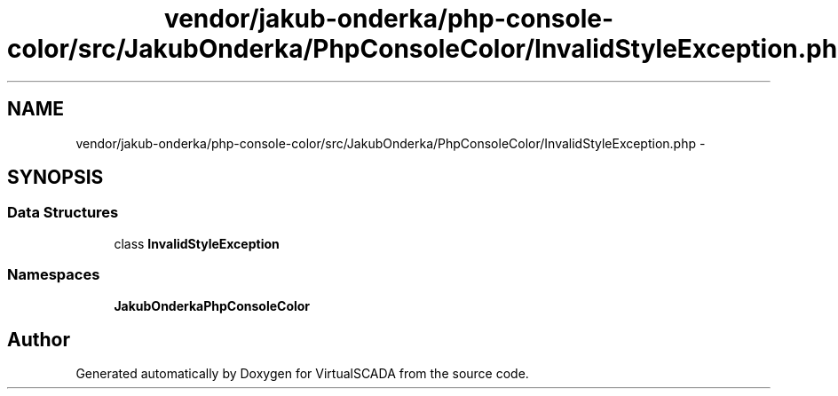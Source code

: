 .TH "vendor/jakub-onderka/php-console-color/src/JakubOnderka/PhpConsoleColor/InvalidStyleException.php" 3 "Tue Apr 14 2015" "Version 1.0" "VirtualSCADA" \" -*- nroff -*-
.ad l
.nh
.SH NAME
vendor/jakub-onderka/php-console-color/src/JakubOnderka/PhpConsoleColor/InvalidStyleException.php \- 
.SH SYNOPSIS
.br
.PP
.SS "Data Structures"

.in +1c
.ti -1c
.RI "class \fBInvalidStyleException\fP"
.br
.in -1c
.SS "Namespaces"

.in +1c
.ti -1c
.RI " \fBJakubOnderka\\PhpConsoleColor\fP"
.br
.in -1c
.SH "Author"
.PP 
Generated automatically by Doxygen for VirtualSCADA from the source code\&.
